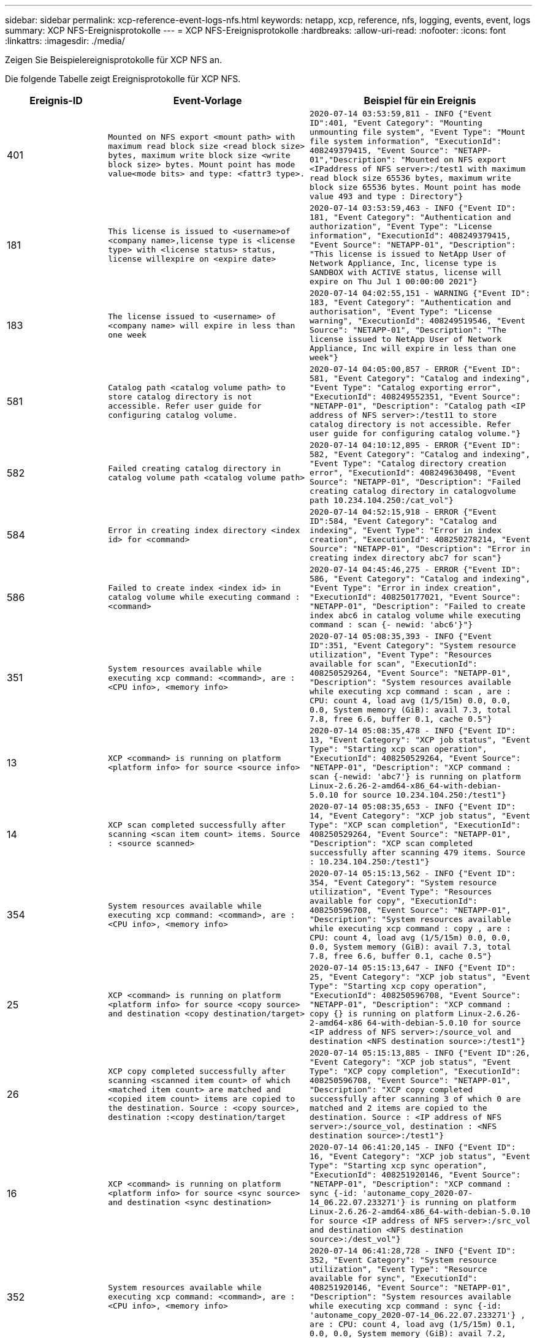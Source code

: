 ---
sidebar: sidebar 
permalink: xcp-reference-event-logs-nfs.html 
keywords: netapp, xcp, reference, nfs, logging, events, event, logs 
summary: XCP NFS-Ereignisprotokolle 
---
= XCP NFS-Ereignisprotokolle
:hardbreaks:
:allow-uri-read: 
:nofooter: 
:icons: font
:linkattrs: 
:imagesdir: ./media/


[role="lead"]
Zeigen Sie Beispielereignisprotokolle für XCP NFS an.

Die folgende Tabelle zeigt Ereignisprotokolle für XCP NFS.

[cols="20,40,40"]
|===
| Ereignis-ID | Event-Vorlage | Beispiel für ein Ereignis 


 a| 
401
 a| 
`Mounted on NFS export <mount path> with maximum read block size <read block size> bytes, maximum write block size <write block size> bytes. Mount point has mode value<mode bits> and type: <fattr3 type>.`
 a| 
`2020-07-14 03:53:59,811 - INFO {"Event ID":401, "Event Category": "Mounting unmounting file system", "Event Type": "Mount file system information", "ExecutionId": 408249379415, "Event Source": "NETAPP-01","Description": "Mounted on NFS export <IPaddress of NFS server>:/test1 with maximum read block size 65536 bytes, maximum write block size 65536 bytes. Mount point has mode value 493 and type : Directory"}`



 a| 
181
 a| 
`This license is issued to <username>of <company name>,license type is <license type> with <license status> status, license willexpire on <expire date>`
 a| 
`2020-07-14 03:53:59,463 - INFO {"Event ID": 181, "Event Category": "Authentication and authorization", "Event Type": "License information", "ExecutionId": 408249379415, "Event Source": "NETAPP-01", "Description": "This license is issued to NetApp User of Network Appliance, Inc, license type is SANDBOX with ACTIVE status, license will expire on Thu Jul 1 00:00:00 2021"}`



 a| 
183
 a| 
`The license issued to <username> of <company name> will expire in less than one week`
 a| 
`2020-07-14 04:02:55,151 - WARNING {"Event ID": 183, "Event Category": "Authentication and authorisation", "Event Type": "License warning", "ExecutionId": 408249519546, "Event Source": "NETAPP-01", "Description": "The license issued to NetApp User of Network Appliance, Inc will expire in less than one week"}`



 a| 
581
 a| 
`Catalog path <catalog volume path> to store catalog directory is not accessible. Refer user guide for configuring catalog volume.`
 a| 
`2020-07-14 04:05:00,857 - ERROR {"Event ID": 581, "Event Category": "Catalog and indexing", "Event Type": "Catalog exporting error", "ExecutionId": 408249552351, "Event Source": "NETAPP-01", "Description": "Catalog path <IP address of NFS server>:/test11 to store catalog directory is not accessible. Refer user guide for configuring catalog volume."}`



 a| 
582
 a| 
`Failed creating catalog directory in catalog volume path <catalog volume
path>`
 a| 
`2020-07-14 04:10:12,895 - ERROR {"Event ID": 582, "Event Category": "Catalog and indexing", "Event Type": "Catalog directory creation error", "ExecutionId": 408249630498, "Event Source": "NETAPP-01", "Description": "Failed creating catalog directory in catalogvolume path 10.234.104.250:/cat_vol"}`



 a| 
584
 a| 
`Error in creating index directory <index id> for <command>`
 a| 
`2020-07-14 04:52:15,918 - ERROR {"Event ID":584, "Event Category": "Catalog and indexing", "Event Type": "Error in index creation", "ExecutionId": 408250278214, "Event Source": "NETAPP-01", "Description": "Error in creating index directory abc7 for scan"}`



 a| 
586
 a| 
`Failed to create index <index id> in catalog volume while executing command :
<command>`
 a| 
`2020-07-14 04:45:46,275 - ERROR {"Event ID": 586, "Event Category": "Catalog and indexing", "Event Type": "Error in index creation", "ExecutionId": 408250177021, "Event Source": "NETAPP-01", "Description": "Failed to create index abc6 in catalog volume while executing command : scan {- newid: 'abc6'}"}`



 a| 
351
 a| 
`System resources available while executing xcp command: <command>, are : <CPU info>, <memory info>`
 a| 
`2020-07-14 05:08:35,393 - INFO {"Event ID":351, "Event Category": "System resource utilization", "Event Type": "Resources available for scan", "ExecutionId": 408250529264, "Event Source": "NETAPP-01", "Description": "System resources available while executing xcp command : scan , are : CPU: count 4, load avg (1/5/15m) 0.0, 0.0, 0.0, System memory (GiB): avail 7.3, total 7.8, free 6.6, buffer 0.1, cache 0.5"}`



 a| 
13
 a| 
`XCP <command> is running on platform <platform info> for source <source info>`
 a| 
`2020-07-14 05:08:35,478 - INFO {"Event ID": 13, "Event Category": "XCP job status", "Event Type": "Starting xcp scan operation", "ExecutionId": 408250529264, "Event Source": "NETAPP-01", "Description": "XCP command : scan {-newid: 'abc7'} is running on platform Linux-2.6.26-2-amd64-x86_64-with-debian- 5.0.10 for source 10.234.104.250:/test1"}`



 a| 
14
 a| 
`XCP scan completed successfully after scanning <scan item count> items. Source : <source scanned>`
 a| 
`2020-07-14 05:08:35,653 - INFO {"Event ID": 14, "Event Category": "XCP job status", "Event Type": "XCP scan completion", "ExecutionId": 408250529264, "Event Source": "NETAPP-01", "Description": "XCP scan completed successfully after scanning 479 items. Source : 10.234.104.250:/test1"}`



 a| 
354
 a| 
`System resources available while executing xcp command: <command>, are : <CPU info>, <memory info>`
 a| 
`2020-07-14 05:15:13,562 - INFO {"Event ID": 354, "Event Category": "System resource utilization", "Event Type": "Resources available for copy", "ExecutionId": 408250596708, "Event Source": "NETAPP-01", "Description": "System resources available while executing xcp command : copy , are : CPU: count 4, load avg (1/5/15m) 0.0, 0.0, 0.0, System memory (GiB): avail 7.3, total 7.8, free 6.6, buffer 0.1, cache 0.5"}`



 a| 
25
 a| 
`XCP <command> is running on platform <platform info> for source <copy source> and destination <copy destination/target>`
 a| 
`2020-07-14 05:15:13,647 - INFO {"Event ID": 25, "Event Category": "XCP job status", "Event Type": "Starting xcp copy operation", "ExecutionId": 408250596708, "Event Source": "NETAPP-01", "Description": "XCP command : copy {} is running on platform Linux-2.6.26- 2-amd64-x86 64-with-debian-5.0.10 for source <IP address of NFS server>:/source_vol and destination <NFS destination source>:/test1"}`



 a| 
26
 a| 
`XCP copy completed successfully after scanning <scanned item count> of which <matched item count> are matched and <copied item count> items are copied to the destination. Source : <copy source>, destination :<copy destination/target`
 a| 
`2020-07-14 05:15:13,885 - INFO {"Event ID":26, "Event Category": "XCP job status", "Event Type": "XCP copy completion", "ExecutionId": 408250596708, "Event Source": "NETAPP-01", "Description": "XCP copy completed successfully after scanning 3 of which 0 are matched and 2 items are copied to the destination. Source : <IP address of NFS server>:/source_vol, destination : <NFS destination source>:/test1"}`



 a| 
16
 a| 
`XCP <command> is running on platform <platform info> for source <sync source> and destination <sync destination>`
 a| 
`2020-07-14 06:41:20,145 - INFO {"Event ID":
16, "Event Category": "XCP job status", "Event Type": "Starting xcp sync operation", "ExecutionId": 408251920146, "Event Source": "NETAPP-01", "Description": "XCP command : sync {-id: 'autoname_copy_2020-07- 14_06.22.07.233271'} is running on platform Linux-2.6.26-2-amd64-x86_64-with-debian-5.0.10 for source <IP address of NFS server>:/src_vol and destination <NFS destination source>:/dest_vol"}`



 a| 
352
 a| 
`System resources available while executing xcp command: <command>, are : <CPU info>, <memory info>`
 a| 
`2020-07-14 06:41:28,728 - INFO {"Event ID": 352, "Event Category": "System resource utilization", "Event Type": "Resource available for sync", "ExecutionId": 408251920146, "Event Source": "NETAPP-01", "Description": "System resources available while executing xcp command : sync {-id: 'autoname_copy_2020-07-14_06.22.07.233271'} , are : CPU: count 4, load avg (1/5/15m) 0.1, 0.0, 0.0, System memory (GiB): avail 7.2, total 7.8, free 6.6, buffer 0.1, cache 0.5"}`



 a| 
17
 a| 
`XCP sync is completed. Total scanned <scanned item count>, copied
<copied item count>, modification <modification item count>, new file <new file count>, delete item <delete item count>. Command executed : <command>`
 a| 
`2020-07-14 06:41:29,245 - INFO {"Event ID":17, "Event Category": "XCP job status", "Event Type": "XCP sync completion", "ExecutionId": 408251920146, "Event Source": "NETAPP-01", "Description": "XCP sync is completed. Total scanned 66, copied 0, modification 1, new file 0, delete item 0. Command executed : sync {-id: 'autoname_copy_2020-07-14_06.22.07.233271'}"}`



 a| 
19
 a| 
`XCP <command> is running on platform <platform info> for source <verify source> and destination <verify destination>`
 a| 
`2020-07-14 06:54:59,084 - INFO {"Event ID": 19, "Event Category": "XCP job status", "Event Type": "Starting xcp verify operation", "ExecutionId": 408252130477, "Event Source": "NETAPP-01", "Description": "XCP command : verify {} is running on platform Linux-2.6.26-2-amd64-x86_64-with- debian-5.0.10 for source <IP address of NFS server>:/src_vol and destination <IP address of NFS destination server>:/dest_vol"}`



 a| 
353
 a| 
`System resources available while executing xcp command: <command>, are : <CPU info>, <memory info>`
 a| 
`2020-07-14 06:54:59,085 - INFO {"Event ID": 353, "Event Category": "System resource utilization", "Event Type": "Resources available for verify", "ExecutionId": 408252130477, "Event Source": "NETAPP-01","Description": "System resources available while executing xcp command : verify , are : CPU: count 4, load avg (1/5/15m) 0.0, 0.0, 0.0, System memory (GiB): avail 7.3, total 7.8, free 6.6, buffer 0.1, cache 0.5"}`



 a| 
211
 a| 
`log file path : <file path> , severity filter level <severity level>, log message sanitization is set as <sanitization value>`
 a| 
`2020-07-14 06:40:59,104 - INFO {"Event ID": 211, "Event Category": "Logging and supportability", "Event Type": "XCP logging information", "ExecutionId": 408251920146, "Event Source": "NETAPP-01", "Description": "Log file path : /opt/NetApp/xFiles/xcp/xcplogs/xcp.log, severity filter level INFO, log message sanitization is set as False"}`



 a| 
215
 a| 
`Event file path: <file path>, severity filter level <severity level>, event message sanitization is set as <sanitization value>`
 a| 
`2020-07-14 06:40:59,105 - INFO {"Event ID": 215, "Event Category": "Logging and supportability", "Event Type": "XCP event information", "ExecutionId": 408251920146, "Event Source": "NETAPP-01", "Description": "Event file path :/opt/NetApp/xFiles/xcp/xcplogs/xcp_event.log, severity filter level INFO, event message sanitization is set as False"}`



 a| 
54
 a| 
`Catalog volume is left with no free space please increase the size of catalog volume <catalog volume running out of space>`
 a| 
`2020-07-14 04:10:12,897 - ERROR {"Event ID":54, "Event Category": "Application failure", "Event Type": "No space left on Catalog volume error", "ExecutionId": 408249630498, "Event Source": "NETAPP-01", "Description": "Catalog volume is left with no free space. Please increase the size of catalog volume<IP address of NFS destination server>:/cat_vol"}`



 a| 
53
 a| 
`Catalog volume <catalog volume> is left with no free space to store index <index id> while executing <command>. Please increase the size of the catalog volume <catalog volume running out of space>`
 a| 
`2020-07-14 04:52:15,922 - ERROR {"Event ID": 53, "Event Category": "Application failure", "Event Type": "No space left for catalog volume error", "ExecutionId": 408250278214, "Event Source": "NETAPP-01", "Description": "Catalog volume 10.234.104.250:/cat_vol is left with no free space to store index abc7 while executing : scan {-newid: 'abc7'}. Please increase the size of the catalog volume <IP address of NFS destination server>:/cat_vol"}`



 a| 
61
 a| 
`NFS LIF <LIF IP> is not reachable for path <volume path without IP> while executing <command>. Please check volume is not offline and is reachable.`
 a| 
`2020-07-14 07:38:20,100 - ERROR {"Event ID":61, "Event Category": "Application failure", "Event Type": "NFS mount has failed", "ExecutionId": 408252799101, "Event Source": "NETAPP-01", "Description": "NFS LIF <IP address of NFS destination server> is not reachable for path /test11 while executing : scan {}. Please check volume is not offline and is reachable"}`



 a| 
71
 a| 
`TCP connection could not be established for IP address <IP>. Check network setting and configuration.`
 a| 
`2020-07-14 07:44:44,578 - ERROR {"Event ID": 71, "Event Category": "Application failure", "Event Type": "IP is not active", "ExecutionId": 408252889541, "Event Source": "NETAPP-01", "Description": "TCP connection could not be established to the address <IP address of NFS destination server>. Check network setting and configuration."} (UT done)`



 a| 
51
 a| 
`Target volume is left with no free space while executing: <command>. Please increase the size of target volume <volume running out of space>.`
 a| 
`2020-07-14 07:07:07,286 - ERROR {"Event ID": 51, "Event Category": "Application failure", "Event Type": "No space left on destination error", "ExecutionId": 408252316712, "Event Source": "NETAPP-01", "Description": "Target volume is left with no free space while executing : copy {}. Please increase the size of target volume <IP address of NFS destination server>:/cat_vol"}`



 a| 
76
 a| 
`Index id {} is already present . Use new index id and rerun command :
<command>`
 a| 
`2020-07-14 09:18:41,441 - ERROR {"Event ID": 76, "Event Category": "Application failure", "Event Type": "Index ID problem", "ExecutionId": null, "Event Source": "NETAPP- 01", "Description": "Index id asd is already present . Use new index id and rerun command: scan {-newid: 'asd'} "}`



 a| 
362
 a| 
`CPU usage has crossed <percentage CPU used>%`
 a| 
`2020-06-16 00:17:28,294 - ERROR {"Event ID": 362, "Event Category": "System resource utilization", "Event Type": "resources available for xcp", "Event Source": "NETAPP- 01 ", "Description": "CPU Usage has crossed 90.07%"}`



 a| 
363
 a| 
`Memory Usage has crossed <percentage memory used>%`
 a| 
`2020-06-16 00:17:28,300 - ERROR {"Event ID": 363, "Event Category": "System resource utilization", "Event Type": "resources available for xcp", "Event Source": "NETAPP- 01", "Description": "Memory Usage has crossed 95%"}`



 a| 
22
 a| 
`XCP <command> is running on platform <platform information> for source <resume source> and destination <resume destination>`
 a| 
`2020-07-14 06:24:26,768 - INFO {"Event ID": 22, "Event Category": "XCP job status", "Event Type": "Starting xcp resume operation", "ExecutionId": 408251663404, "Event Source": "NETAPP-01", "Description": "XCP command : resume {-id: 'autoname_copy_2020-07-14_06.22.07.233271'} is running on platform Linux-2.6.26-2-amd64- x86_64-with-debian-5.0.10 for source <IP address for NFS sever>:/src_vol and destination <IP address of NFS destination server>:/dest_vol"}`



 a| 
356
 a| 
`System resources available while executing xcp command: <command> , are : <CPU info>, <memory information>`
 a| 
`2020-07-14 06:24:26,837 - INFO {"Event ID": 356, "Event Category": "System resource utilization", "Event Type": "Resource available for resume", "ExecutionId": 408251663404, "Event Source": "NETAPP-01","Description": "System resources available while executing xcp command : resume {-id: 'autoname_copy_2020-07-14_06.22.07.233271'} , are : CPU: count 4, load avg (1/5/15m) 0.1, 0.1, 0.0, System memory (GiB): avail 7.2,total 7.8, free 6.6, buffer 0.1, cache 0.5"}`



 a| 
23
 a| 
`XCP resume is completed. Total scanned items <scanned item count>, total copied items <copied item count>. Command executed :<command>`
 a| 
`2020-07-14 06:26:15,608 - INFO {"Event ID": 23, "Event Category": "XCP job status", "Event Type": "XCP resume completion", "ExecutionId": 408251663404, "Event Source": "NETAPP-01", "Description": "XCP resume is completed. Total scanned items 5982, total copied items 5973. Command executed : resume {-id: 'autoname_copy_2020-07- 14_06.22.07.233271'} "}`



 a| 
76
 a| 
`Index id <index id> is already present. Use new index id and rerun command : <command>`
 a| 
`2020-07-14 09:43:08,381 - ERROR {"Event ID": 76, "Event Category": "Application failure", "Event Type": "Index ID problem", "ExecutionId": null, "Event Source": "NETAPP- 01", "Description": "Index id asd is already present . Use new index id and rerun command : scan {-newid: 'asd'} "}`



 a| 
82
 a| 
`Index id <index id> used while executing sync is incomplete. Try resume on the existing index id <index id>`
 a| 
`2020-07-14 10:33:09,307 - ERROR {"Event ID": 82, "Event Category": "Application failure", "Event Type": "Incomplete index used for sync", "ExecutionId": null, "Event Source": "NETAPP-01", "Description": "Index id autoname_copy_2020-07-14_10.28.22.323897 used while executing sync is incomplete. Try resume on the existing index id autoname_copy_2020-07-14_10.28.22.323897."}`



 a| 
365
 a| 
`CPU utilization reduced to <CPU percentage used>%`
 a| 
`2020-07-14 09:43:08 381 - ERROR {"Event ID": 364, "Event Category": "System resource utilization", "Event Type": "Resources available for xcp", "ExecutionId": 408251663404, "Event Source": "NETAPP-01", "Description": " CPU utilization reduced to 26%}`



 a| 
364
 a| 
`Memory utilization reduced to <CPU percentage used>%`
 a| 
`2020-07-14 09:43:08,381 - INFO {"Event ID": 364, "Event Category": " Resources available for xcp", "Event Type": "Resources available for xcp", "ExecutionId": 408351663478, "Event Source": "NETAPP-01", "Description": " Memory utilization reduced to 16.2%"}`



 a| 
10
 a| 
`XCP command <command> has failed`
 a| 
`2020-07-14 09:43:08,381 - INFO {"Event ID": 10, "Event Category": " Xcp job status", "Event Type": "XCP command failure", "ExecutionId":4082516634506, "Event Source": "NETAPP-01", "Description": " XCP command verify has failed”`

|===